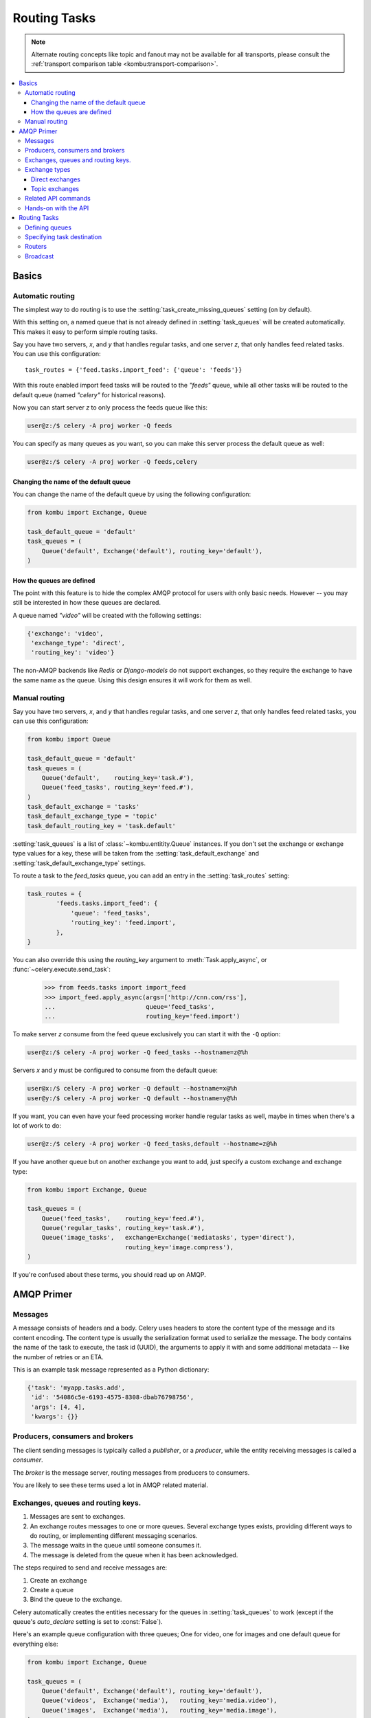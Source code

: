 .. _guide-routing:

===============
 Routing Tasks
===============

.. note::

    Alternate routing concepts like topic and fanout may not be
    available for all transports, please consult the
    :ref:`transport comparison table <kombu:transport-comparison>`.

.. contents::
    :local:


.. _routing-basics:

Basics
======

.. _routing-automatic:

Automatic routing
-----------------

The simplest way to do routing is to use the
:setting:`task_create_missing_queues` setting (on by default).

With this setting on, a named queue that is not already defined in
:setting:`task_queues` will be created automatically.  This makes it easy to
perform simple routing tasks.

Say you have two servers, `x`, and `y` that handles regular tasks,
and one server `z`, that only handles feed related tasks.  You can use this
configuration::

    task_routes = {'feed.tasks.import_feed': {'queue': 'feeds'}}

With this route enabled import feed tasks will be routed to the
`"feeds"` queue, while all other tasks will be routed to the default queue
(named `"celery"` for historical reasons).

Now you can start server `z` to only process the feeds queue like this:

.. code-block:: console

    user@z:/$ celery -A proj worker -Q feeds

You can specify as many queues as you want, so you can make this server
process the default queue as well:

.. code-block:: console

    user@z:/$ celery -A proj worker -Q feeds,celery

.. _routing-changing-default-queue:

Changing the name of the default queue
~~~~~~~~~~~~~~~~~~~~~~~~~~~~~~~~~~~~~~

You can change the name of the default queue by using the following
configuration:

.. code-block:: python

    from kombu import Exchange, Queue

    task_default_queue = 'default'
    task_queues = (
        Queue('default', Exchange('default'), routing_key='default'),
    )

.. _routing-autoqueue-details:

How the queues are defined
~~~~~~~~~~~~~~~~~~~~~~~~~~

The point with this feature is to hide the complex AMQP protocol for users
with only basic needs. However -- you may still be interested in how these queues
are declared.

A queue named `"video"` will be created with the following settings:

.. code-block:: javascript

    {'exchange': 'video',
     'exchange_type': 'direct',
     'routing_key': 'video'}

The non-AMQP backends like `Redis` or `Django-models` do not support exchanges,
so they require the exchange to have the same name as the queue. Using this
design ensures it will work for them as well.

.. _routing-manual:

Manual routing
--------------

Say you have two servers, `x`, and `y` that handles regular tasks,
and one server `z`, that only handles feed related tasks, you can use this
configuration:

.. code-block:: python

    from kombu import Queue

    task_default_queue = 'default'
    task_queues = (
        Queue('default',    routing_key='task.#'),
        Queue('feed_tasks', routing_key='feed.#'),
    )
    task_default_exchange = 'tasks'
    task_default_exchange_type = 'topic'
    task_default_routing_key = 'task.default'

:setting:`task_queues` is a list of :class:`~kombu.entitity.Queue`
instances.
If you don't set the exchange or exchange type values for a key, these
will be taken from the :setting:`task_default_exchange` and
:setting:`task_default_exchange_type` settings.

To route a task to the `feed_tasks` queue, you can add an entry in the
:setting:`task_routes` setting:

.. code-block:: python

    task_routes = {
            'feeds.tasks.import_feed': {
                'queue': 'feed_tasks',
                'routing_key': 'feed.import',
            },
    }


You can also override this using the `routing_key` argument to
:meth:`Task.apply_async`, or :func:`~celery.execute.send_task`:

    >>> from feeds.tasks import import_feed
    >>> import_feed.apply_async(args=['http://cnn.com/rss'],
    ...                         queue='feed_tasks',
    ...                         routing_key='feed.import')


To make server `z` consume from the feed queue exclusively you can
start it with the ``-Q`` option:

.. code-block:: console

    user@z:/$ celery -A proj worker -Q feed_tasks --hostname=z@%h

Servers `x` and `y` must be configured to consume from the default queue:

.. code-block:: console

    user@x:/$ celery -A proj worker -Q default --hostname=x@%h
    user@y:/$ celery -A proj worker -Q default --hostname=y@%h

If you want, you can even have your feed processing worker handle regular
tasks as well, maybe in times when there's a lot of work to do:

.. code-block:: console

    user@z:/$ celery -A proj worker -Q feed_tasks,default --hostname=z@%h

If you have another queue but on another exchange you want to add,
just specify a custom exchange and exchange type:

.. code-block:: python

    from kombu import Exchange, Queue

    task_queues = (
        Queue('feed_tasks',    routing_key='feed.#'),
        Queue('regular_tasks', routing_key='task.#'),
        Queue('image_tasks',   exchange=Exchange('mediatasks', type='direct'),
                               routing_key='image.compress'),
    )

If you're confused about these terms, you should read up on AMQP.

.. seealso::

    In addition to the :ref:`amqp-primer` below, there's
    `Rabbits and Warrens`_, an excellent blog post describing queues and
    exchanges. There's also AMQP in 10 minutes*: `Flexible Routing Model`_,
    and `Standard Exchange Types`_. For users of RabbitMQ the `RabbitMQ FAQ`_
    could be useful as a source of information.

.. _`Rabbits and Warrens`: http://blogs.digitar.com/jjww/2009/01/rabbits-and-warrens/
.. _`Flexible Routing Model`: http://bit.ly/95XFO1
.. _`Standard Exchange Types`: http://bit.ly/EEWca
.. _`RabbitMQ FAQ`: http://www.rabbitmq.com/faq.html

.. _amqp-primer:

AMQP Primer
===========

Messages
--------

A message consists of headers and a body.  Celery uses headers to store
the content type of the message and its content encoding.  The
content type is usually the serialization format used to serialize the
message. The body contains the name of the task to execute, the
task id (UUID), the arguments to apply it with and some additional
metadata -- like the number of retries or an ETA.

This is an example task message represented as a Python dictionary:

.. code-block:: javascript

    {'task': 'myapp.tasks.add',
     'id': '54086c5e-6193-4575-8308-dbab76798756',
     'args': [4, 4],
     'kwargs': {}}

.. _amqp-producers-consumers-brokers:

Producers, consumers and brokers
--------------------------------

The client sending messages is typically called a *publisher*, or
a *producer*, while the entity receiving messages is called
a *consumer*.

The *broker* is the message server, routing messages from producers
to consumers.

You are likely to see these terms used a lot in AMQP related material.

.. _amqp-exchanges-queues-keys:

Exchanges, queues and routing keys.
-----------------------------------

1. Messages are sent to exchanges.
2. An exchange routes messages to one or more queues.  Several exchange types
   exists, providing different ways to do routing, or implementing
   different messaging scenarios.
3. The message waits in the queue until someone consumes it.
4. The message is deleted from the queue when it has been acknowledged.

The steps required to send and receive messages are:

1. Create an exchange
2. Create a queue
3. Bind the queue to the exchange.

Celery automatically creates the entities necessary for the queues in
:setting:`task_queues` to work (except if the queue's `auto_declare`
setting is set to :const:`False`).

Here's an example queue configuration with three queues;
One for video, one for images and one default queue for everything else:

.. code-block:: python

    from kombu import Exchange, Queue

    task_queues = (
        Queue('default', Exchange('default'), routing_key='default'),
        Queue('videos',  Exchange('media'),   routing_key='media.video'),
        Queue('images',  Exchange('media'),   routing_key='media.image'),
    )
    task_default_queue = 'default'
    task_default_exchange_type = 'direct'
    task_default_routing_key = 'default'

.. _amqp-exchange-types:

Exchange types
--------------

The exchange type defines how the messages are routed through the exchange.
The exchange types defined in the standard are `direct`, `topic`,
`fanout` and `headers`.  Also non-standard exchange types are available
as plug-ins to RabbitMQ, like the `last-value-cache plug-in`_ by Michael
Bridgen.

.. _`last-value-cache plug-in`:
    http://github.com/squaremo/rabbitmq-lvc-plugin

.. _amqp-exchange-type-direct:

Direct exchanges
~~~~~~~~~~~~~~~~

Direct exchanges match by exact routing keys, so a queue bound by
the routing key `video` only receives messages with that routing key.

.. _amqp-exchange-type-topic:

Topic exchanges
~~~~~~~~~~~~~~~

Topic exchanges matches routing keys using dot-separated words, and the
wildcard characters: ``*`` (matches a single word), and ``#`` (matches
zero or more words).

With routing keys like ``usa.news``, ``usa.weather``, ``norway.news`` and
``norway.weather``, bindings could be ``*.news`` (all news), ``usa.#`` (all
items in the USA) or ``usa.weather`` (all USA weather items).

.. _amqp-api:

Related API commands
--------------------

.. method:: exchange.declare(exchange_name, type, passive,
                             durable, auto_delete, internal)

    Declares an exchange by name.

    See :meth:`amqp:Channel.exchange_declare <amqp.channel.Channel.exchange_declare>`.

    :keyword passive: Passive means the exchange won't be created, but you
        can use this to check if the exchange already exists.

    :keyword durable: Durable exchanges are persistent.  That is - they survive
        a broker restart.

    :keyword auto_delete: This means the queue will be deleted by the broker
        when there are no more queues using it.


.. method:: queue.declare(queue_name, passive, durable, exclusive, auto_delete)

    Declares a queue by name.

    See :meth:`amqp:Channel.queue_declare <amqp.channel.Channel.queue_declare>`

    Exclusive queues can only be consumed from by the current connection.
    Exclusive also implies `auto_delete`.

.. method:: queue.bind(queue_name, exchange_name, routing_key)

    Binds a queue to an exchange with a routing key.

    Unbound queues will not receive messages, so this is necessary.

    See :meth:`amqp:Channel.queue_bind <amqp.channel.Channel.queue_bind>`

.. method:: queue.delete(name, if_unused=False, if_empty=False)

    Deletes a queue and its binding.

    See :meth:`amqp:Channel.queue_delete <amqp.channel.Channel.queue_delete>`

.. method:: exchange.delete(name, if_unused=False)

    Deletes an exchange.

    See :meth:`amqp:Channel.exchange_delete <amqp.channel.Channel.exchange_delete>`

.. note::

    Declaring does not necessarily mean "create".  When you declare you
    *assert* that the entity exists and that it's operable.  There is no
    rule as to whom should initially create the exchange/queue/binding,
    whether consumer or producer.  Usually the first one to need it will
    be the one to create it.

.. _amqp-api-hands-on:

Hands-on with the API
---------------------

Celery comes with a tool called :program:`celery amqp`
that is used for command line access to the AMQP API, enabling access to
administration tasks like creating/deleting queues and exchanges, purging
queues or sending messages.  It can also be used for non-AMQP brokers,
but different implementation may not implement all commands.

You can write commands directly in the arguments to :program:`celery amqp`,
or just start with no arguments to start it in shell-mode:

.. code-block:: console

    $ celery -A proj amqp
    -> connecting to amqp://guest@localhost:5672/.
    -> connected.
    1>

Here ``1>`` is the prompt.  The number 1, is the number of commands you
have executed so far.  Type ``help`` for a list of commands available.
It also supports auto-completion, so you can start typing a command and then
hit the `tab` key to show a list of possible matches.

Let's create a queue you can send messages to:

.. code-block:: console

    $ celery -A proj amqp
    1> exchange.declare testexchange direct
    ok.
    2> queue.declare testqueue
    ok. queue:testqueue messages:0 consumers:0.
    3> queue.bind testqueue testexchange testkey
    ok.

This created the direct exchange ``testexchange``, and a queue
named ``testqueue``.  The queue is bound to the exchange using
the routing key ``testkey``.

From now on all messages sent to the exchange ``testexchange`` with routing
key ``testkey`` will be moved to this queue.  You can send a message by
using the ``basic.publish`` command:

.. code-block:: console

    4> basic.publish 'This is a message!' testexchange testkey
    ok.

Now that the message is sent you can retrieve it again.  You can use the
``basic.get``` command here, which polls for new messages on the queue
(which is alright for maintenance tasks, for services you'd want to use
``basic.consume`` instead)

Pop a message off the queue:

.. code-block:: console

    5> basic.get testqueue
    {'body': 'This is a message!',
     'delivery_info': {'delivery_tag': 1,
                       'exchange': u'testexchange',
                       'message_count': 0,
                       'redelivered': False,
                       'routing_key': u'testkey'},
     'properties': {}}


AMQP uses acknowledgment to signify that a message has been received
and processed successfully.  If the message has not been acknowledged
and consumer channel is closed, the message will be delivered to
another consumer.

Note the delivery tag listed in the structure above; Within a connection
channel, every received message has a unique delivery tag,
This tag is used to acknowledge the message.  Also note that
delivery tags are not unique across connections, so in another client
the delivery tag `1` might point to a different message than in this channel.

You can acknowledge the message you received using ``basic.ack``:

.. code-block:: console

    6> basic.ack 1
    ok.

To clean up after our test session you should delete the entities you created:

.. code-block:: console

    7> queue.delete testqueue
    ok. 0 messages deleted.
    8> exchange.delete testexchange
    ok.


.. _routing-tasks:

Routing Tasks
=============

.. _routing-defining-queues:

Defining queues
---------------

In Celery available queues are defined by the :setting:`task_queues` setting.

Here's an example queue configuration with three queues;
One for video, one for images and one default queue for everything else:

.. code-block:: python

    default_exchange = Exchange('default', type='direct')
    media_exchange = Exchange('media', type='direct')

    task_queues = (
        Queue('default', default_exchange, routing_key='default'),
        Queue('videos', media_exchange, routing_key='media.video'),
        Queue('images', media_exchange, routing_key='media.image')
    )
    task_default_queue = 'default'
    task_default_exchange = 'default'
    task_default_routing_key = 'default'

Here, the :setting:`task_default_queue` will be used to route tasks that
doesn't have an explicit route.

The default exchange, exchange type and routing key will be used as the
default routing values for tasks, and as the default values for entries
in :setting:`task_queues`.

.. _routing-task-destination:

Specifying task destination
---------------------------

The destination for a task is decided by the following (in order):

1. The :ref:`routers` defined in :setting:`task_routes`.
2. The routing arguments to :func:`Task.apply_async`.
3. Routing related attributes defined on the :class:`~celery.task.base.Task`
   itself.

It is considered best practice to not hard-code these settings, but rather
leave that as configuration options by using :ref:`routers`;
This is the most flexible approach, but sensible defaults can still be set
as task attributes.

.. _routers:

Routers
-------

A router is a class that decides the routing options for a task.

All you need to define a new router is to create a class with a
``route_for_task`` method:

.. code-block:: python

    class MyRouter(object):

        def route_for_task(self, task, args=None, kwargs=None):
            if task == 'myapp.tasks.compress_video':
                return {'exchange': 'video',
                        'exchange_type': 'topic',
                        'routing_key': 'video.compress'}
            return None

If you return the ``queue`` key, it will expand with the defined settings of
that queue in :setting:`task_queues`:

.. code-block:: javascript

    {'queue': 'video', 'routing_key': 'video.compress'}

becomes -->

.. code-block:: javascript

        {'queue': 'video',
         'exchange': 'video',
         'exchange_type': 'topic',
         'routing_key': 'video.compress'}


You install router classes by adding them to the :setting:`task_routes`
setting:

.. code-block:: python

    task_routes = (MyRouter(),)

Router classes can also be added by name:

.. code-block:: python

    task_routes = ('myapp.routers.MyRouter',)


For simple task name -> route mappings like the router example above,
you can simply drop a dict into :setting:`task_routes` to get the
same behavior:

.. code-block:: python

    task_routes = (
        {'myapp.tasks.compress_video': {
            'queue': 'video',
            'routing_key': 'video.compress',
        }},
    )

The routers will then be traversed in order, it will stop at the first router
returning a true value, and use that as the final route for the task.

Broadcast
---------

Celery can also support broadcast routing.
Here is an example exchange ``broadcast_tasks`` that delivers
copies of tasks to all workers connected to it:

.. code-block:: python

    from kombu.common import Broadcast

    task_queues = (Broadcast('broadcast_tasks'),)
    task_routes = {'tasks.reload_cache': {'queue': 'broadcast_tasks'}}

Now the ``tasks.reload_cache`` task will be sent to every
worker consuming from this queue.

.. admonition:: Broadcast & Results

    Note that Celery result does not define what happens if two
    tasks have the same task_id.  If the same task is distributed to more
    than one worker, then the state history may not be preserved.

    It is a good idea to set the ``task.ignore_result`` attribute in
    this case.
